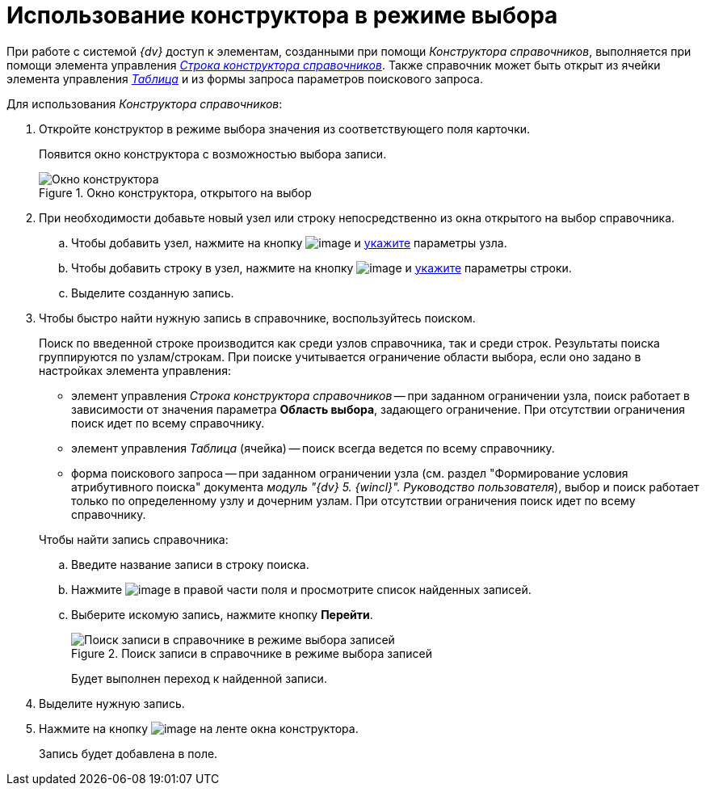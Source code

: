 = Использование конструктора в режиме выбора

При работе с системой _{dv}_ доступ к элементам, созданными при помощи _Конструктора справочников_, выполняется при помощи элемента управления xref:layouts/lay_Elements_DirectoryDesignerRow.adoc[_Строка конструктора справочников_]. Также справочник может быть открыт из ячейки элемента управления xref:layouts/lay_Elements_Table.adoc[_Таблица_] и из формы запроса параметров поискового запроса.

Для использования _Конструктора справочников_:

. Откройте конструктор в режиме выбора значения из соответствующего поля карточки.
+
Появится окно конструктора с возможностью выбора записи.
+
.Окно конструктора, открытого на выбор
image::dir_Opened_for_selection.png[Окно конструктора, открытого на выбор]
+
. При необходимости добавьте новый узел или строку непосредственно из окна открытого на выбор справочника.
+
.. Чтобы добавить узел, нажмите на кнопку image:buttons/dir_Add_node.png[image] и xref:dir_Node_add.adoc[укажите] параметры узла.
.. Чтобы добавить строку в узел, нажмите на кнопку image:buttons/dir_Add_line.png[image] и xref:dir_Line_add.adoc[укажите] параметры строки.
.. Выделите созданную запись.
+
. Чтобы быстро найти нужную запись в справочнике, воспользуйтесь поиском.
+
Поиск по введенной строке производится как среди узлов справочника, так и среди строк. Результаты поиска группируются по узлам/строкам. При поиске учитывается ограничение области выбора, если оно задано в настройках элемента управления:
+
--
* элемент управления _Строка конструктора справочников_ -- при заданном ограничении узла, поиск работает в зависимости от значения параметра *Область выбора*, задающего ограничение. При отсутствии ограничения поиск идет по всему справочнику.
* элемент управления _Таблица_ (ячейка) -- поиск всегда ведется по всему справочнику.
* форма поискового запроса -- при заданном ограничении узла (см. раздел "Формирование условия атрибутивного поиска" документа _модуль "{dv} 5. {wincl}". Руководство пользователя_), выбор и поиск работает только по определенному узлу и дочерним узлам. При отсутствии ограничения поиск идет по всему справочнику.
--
+
.Чтобы найти запись справочника:
.. Введите название записи в строку поиска.
.. Нажмите image:buttons/dir_arrow_dawn_grey.png[image] в правой части поля и просмотрите список найденных записей.
.. Выберите искомую запись, нажмите кнопку *Перейти*.
+
.Поиск записи в справочнике в режиме выбора записей
image::dir_Opened_for_selection_search.png[Поиск записи в справочнике в режиме выбора записей]
+
Будет выполнен переход к найденной записи.
+
. Выделите нужную запись.
. Нажмите на кнопку image:buttons/dir_Check.png[image] на ленте окна конструктора.
+
Запись будет добавлена в поле.
